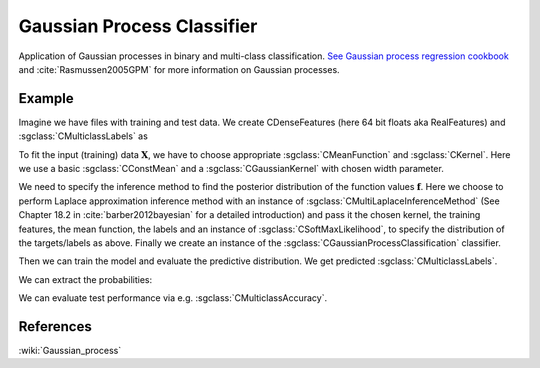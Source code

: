 ===========================
Gaussian Process Classifier
===========================

Application of Gaussian processes in binary and multi-class classification.
`See Gaussian process regression cookbook
<http://shogun.ml/cookbook/latest/examples/gaussian_processes/gaussian_process_regression.html>`_
and :cite:`Rasmussen2005GPM` for more information on Gaussian processes.

-------
Example
-------

Imagine we have files with training and test data. We create CDenseFeatures (here 64 bit floats aka RealFeatures) and :sgclass:`CMulticlassLabels` as

.. sgexample:: gaussian_process_classifier.sg:create_features

To fit the input (training) data :math:`\mathbf{X}`, we have to choose appropriate :sgclass:`CMeanFunction`
and  :sgclass:`CKernel`. Here we use a basic :sgclass:`CConstMean` and a :sgclass:`CGaussianKernel` with chosen width parameter.

.. sgexample:: gaussian_process_classifier.sg:create_appropriate_kernel_and_mean_function

We need to specify the inference method to find the posterior distribution of the function values :math:`\mathbf{f}`.
Here we choose to perform Laplace approximation inference method with an instance of :sgclass:`CMultiLaplaceInferenceMethod` (See Chapter 18.2 in :cite:`barber2012bayesian` for a detailed introduction)
and pass it the chosen kernel,
the training features, the mean function, the labels and an instance of :sgclass:`CSoftMaxLikelihood`,
to specify the distribution of the targets/labels as above.
Finally we create an instance of the :sgclass:`CGaussianProcessClassification` classifier.

.. sgexample:: gaussian_process_classifier.sg:create_instance

Then we can train the model and evaluate the predictive distribution.
We get predicted :sgclass:`CMulticlassLabels`.

.. sgexample:: gaussian_process_classifier.sg:train_and_apply

We can extract the probabilities:

.. sgexample:: gaussian_process_classifier.sg:extract_the_probabilities

We can evaluate test performance via e.g. :sgclass:`CMulticlassAccuracy`.

.. sgexample:: gaussian_process_classifier.sg:evaluate_accuracy

----------
References
----------
:wiki:`Gaussian_process`

.. bibliography:: ../../references.bib
    :filter: docname in docnames
